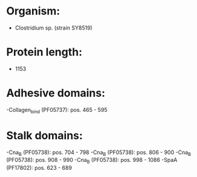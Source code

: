 * Organism:
- Clostridium sp. (strain SY8519)
* Protein length:
- 1153
* Adhesive domains:
-Collagen_bind (PF05737): pos. 465 - 595
* Stalk domains:
-Cna_B (PF05738): pos. 704 - 798
-Cna_B (PF05738): pos. 806 - 900
-Cna_B (PF05738): pos. 908 - 990
-Cna_B (PF05738): pos. 998 - 1086
-SpaA (PF17802): pos. 623 - 689

